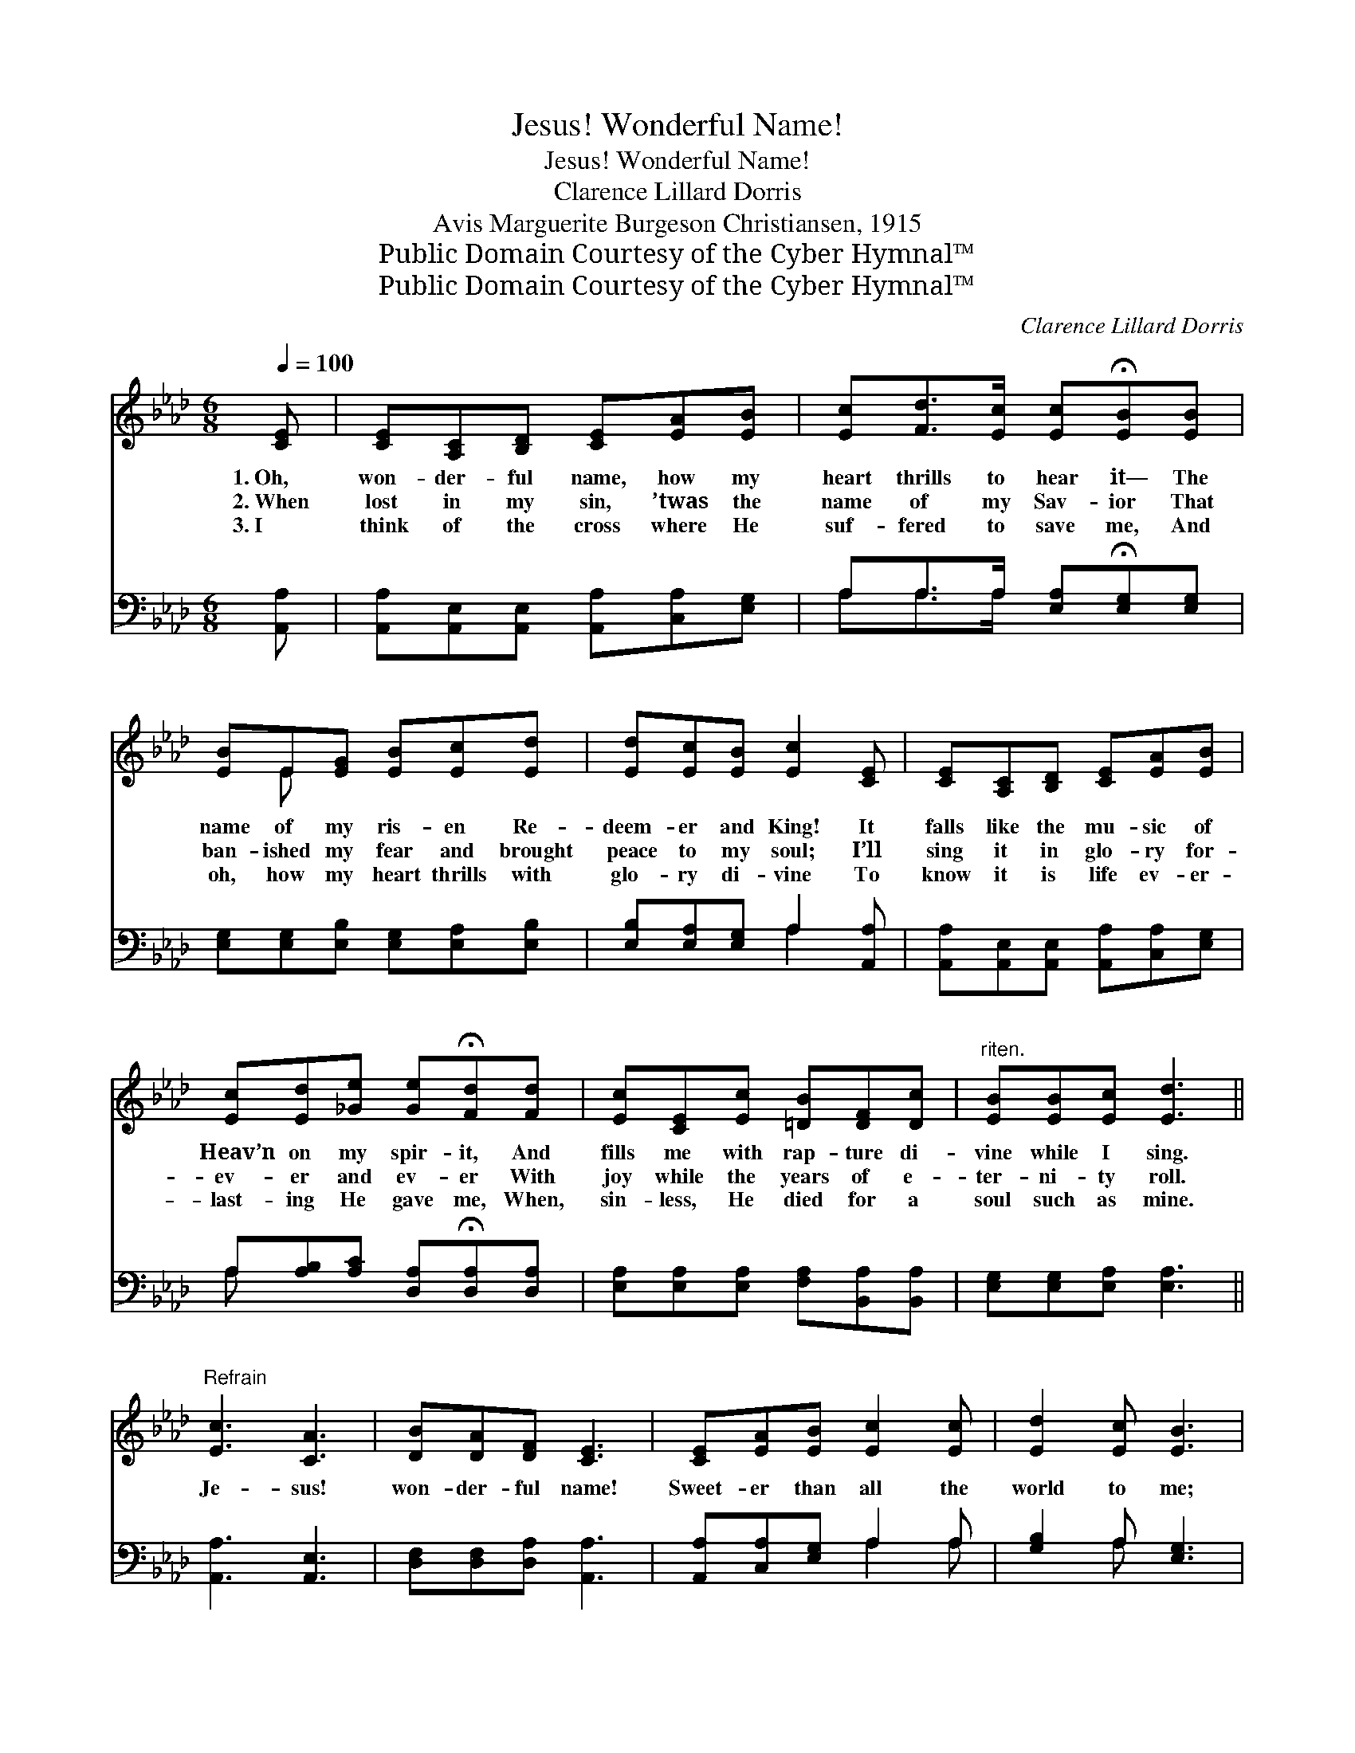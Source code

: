 X:1
T:Jesus! Wonderful Name!
T:Jesus! Wonderful Name!
T:Clarence Lillard Dorris
T:Avis Marguerite Burgeson Christiansen, 1915
T:Public Domain Courtesy of the Cyber Hymnal™
T:Public Domain Courtesy of the Cyber Hymnal™
C:Clarence Lillard Dorris
Z:Public Domain
Z:Courtesy of the Cyber Hymnal™
%%score ( 1 2 ) ( 3 4 )
L:1/8
Q:1/4=100
M:6/8
K:Ab
V:1 treble 
V:2 treble 
V:3 bass 
V:4 bass 
V:1
 [CE] | [CE][A,C][B,D] [CE][EA][EB] | [Ec][Fd]>[Ec] [Ec]!fermata![EB][EB] | %3
w: 1.~Oh,|won- der- ful name, how my|heart thrills to hear it— The|
w: 2.~When|lost in my sin, ’twas the|name of my Sav- ior That|
w: 3.~I|think of the cross where He|suf- fered to save me, And|
 [EB]E[EG] [EB][Ec][Ed] | [Ed][Ec][EB] [Ec]2 [CE] | [CE][A,C][B,D] [CE][EA][EB] | %6
w: name of my ris- en Re-|deem- er and King! It|falls like the mu- sic of|
w: ban- ished my fear and brought|peace to my soul; I’ll|sing it in glo- ry for-|
w: oh, how my heart thrills with|glo- ry di- vine To|know it is life ev- er-|
 [Ec][Ed][_Ge] [Ge]!fermata![Fd][Fd] | [Ec][CE][Ec] [=DB][DF][Dc] |"^riten." [EB][EB][Ec] [Ed]3 || %9
w: Heav’n on my spir- it, And|fills me with rap- ture di-|vine while I sing.|
w: ev- er and ev- er With|joy while the years of e-|ter- ni- ty roll.|
w: last- ing He gave me, When,|sin- less, He died for a|soul such as mine.|
"^Refrain" [Ec]3 [CA]3 | [DB][DA][DF] [CE]3 | [CE][EA][EB] [Ec]2 [Ec] | [Ed]2 [Ec] [EB]3 | %13
w: ||||
w: Je- sus!|won- der- ful name!|Sweet- er than all the|world to me;|
w: ||||
 [Ec]3 [_GA]3 | [FB][FA][DF] [CE]3 | [DF][FA][Fd] [Ec]2 [CA] | [Ec]2 [DB] [CA]2 |] %17
w: ||||
w: Je- sus!|ev- er the same—|Now and thro’ all e-|ter- ni- ty.|
w: ||||
V:2
 x | x6 | x6 | x E x4 | x6 | x6 | x6 | x6 | x6 || x6 | x6 | x6 | x6 | x6 | x6 | x6 | x5 |] %17
V:3
 [A,,A,] | [A,,A,][A,,E,][A,,E,] [A,,A,][C,A,][E,G,] | A,A,>A, [E,A,]!fermata![E,G,][E,G,] | %3
w: ~|~ ~ ~ ~ ~ ~|~ ~ ~ ~ ~ ~|
 [E,G,][E,G,][E,B,] [E,G,][E,A,][E,B,] | [E,B,][E,A,][E,G,] A,2 [A,,A,] | %5
w: ~ ~ ~ ~ ~ ~|~ ~ ~ ~ ~|
 [A,,A,][A,,E,][A,,E,] [A,,A,][C,A,][E,G,] | A,[A,B,][A,C] [D,A,]!fermata![D,A,][D,A,] | %7
w: ~ ~ ~ ~ ~ ~|~ ~ ~ ~ ~ ~|
 [E,A,][E,A,][E,A,] [F,A,][B,,A,][B,,A,] | [E,G,][E,G,][E,A,] [E,A,]3 || [A,,A,]3 [A,,E,]3 | %10
w: ~ ~ ~ ~ ~ ~|~ ~ ~ ~||
 [D,F,][D,F,][D,A,] [A,,A,]3 | [A,,A,][C,A,][E,G,] A,2 A, | [G,B,]2 A, [E,G,]3 | [A,,A,]3 [C,A,]3 | %14
w: ||||
 [D,D][D,D][D,A,] [A,,A,]3 | [D,A,][D,A,][D,A,] [E,A,]2 [E,A,] | [E,A,]2 [E,G,] [A,,E,A,]2 |] %17
w: |||
V:4
 x | x6 | A,A,>A, x3 | x6 | x3 A,2 x | x6 | A, x5 | x6 | x6 || x6 | x6 | x3 A,2 A, | x2 A, x3 | %13
 x6 | x6 | x6 | x5 |] %17


